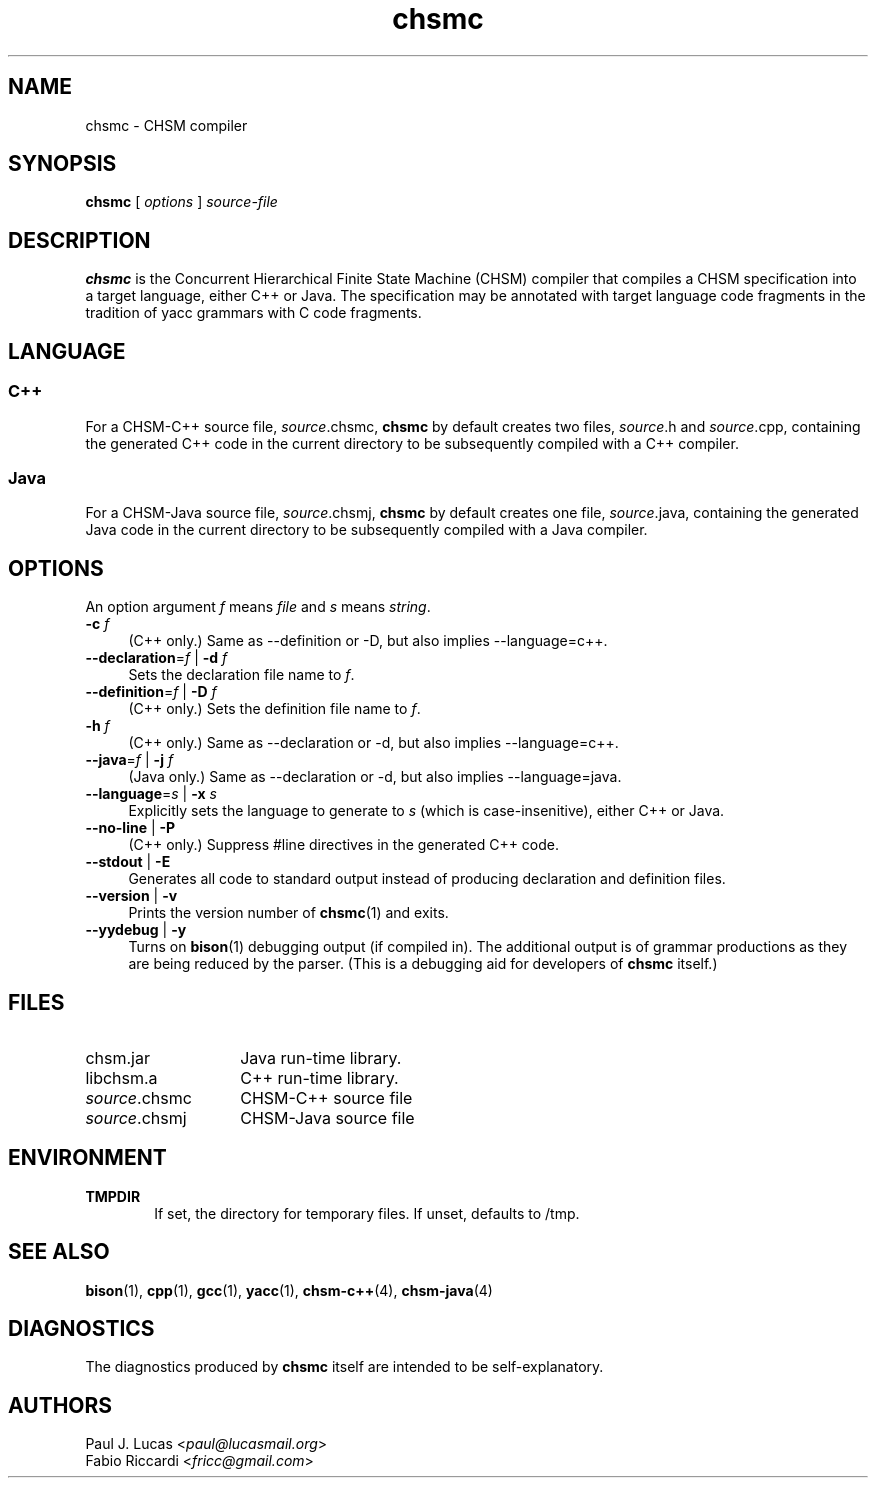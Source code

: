 .\"
.\"     CHSM Language System
.\"     chsmc.1 -- CHSM compiler manual page
.\"
.\"     Copyright (C) 1996-2018  Paul J. Lucas & Fabio Riccardi
.\"
.\"     This program is free software; you can redistribute it and/or modify
.\"     it under the terms of the GNU General Public License as published by
.\"     the Free Software Foundation; either version 3 of the License, or
.\"     (at your option) any later version.
.\"     
.\"     This program is distributed in the hope that it will be useful,
.\"     but WITHOUT ANY WARRANTY; without even the implied warranty of
.\"     MERCHANTABILITY or FITNESS FOR A PARTICULAR PURPOSE.  See the
.\"     GNU General Public License for more details.
.\"     
.\"     You should have received a copy of the GNU General Public License
.\"     along with this program.  If not, see <http://www.gnu.org/licenses/>.
.\"
.TH \f3chsmc\fP 1 "January 31, 2018" "CHSM" "CHSM Language System"
.SH NAME
chsmc \- CHSM compiler
.SH SYNOPSIS
.B chsmc
[
.I options
]
.I source-file
.SH DESCRIPTION
.B chsmc
is the Concurrent Hierarchical Finite State Machine (CHSM) compiler
that compiles a CHSM specification
into a target language,
either C++ or Java.
The specification may be annotated with target language code fragments
in the tradition of yacc grammars with C code fragments.
.SH LANGUAGE
.SS C++
For a CHSM-C++ source file,
.IR source \f(CW.chsmc\fP,
.B chsmc
by default creates two files,
.IR source \f(CW.h\fP
and
.IR source \f(CW.cpp\fP,
containing the generated C++ code in the current directory
to be subsequently compiled with a C++ compiler.
.SS Java
For a CHSM-Java source file,
.IR source \f(CW.chsmj\fP,
.B chsmc
by default creates one file,
.IR source \f(CW.java\fP,
containing the generated Java code in the current directory
to be subsequently compiled with a Java compiler.
.SH OPTIONS
An option argument
.I f
means
.I file
and
.I s
means
.IR string .
.TP 4
.BI \-c " f"
(C++ only.)
Same as
\f(CW\-\-definition\fP
or
\f(CW-D\fP,
but also implies \f(CW\-\-language=c++\fP.
.TP
.BI \-\-declaration \f1=\fPf "\f1 | \fP" "" \-d " f"
Sets the declaration file name to
.IR f .
.TP
.BI \-\-definition \f1=\fPf "\f1 | \fP" "" \-D " f"
(C++ only.)
Sets the definition file name to
.IR f .
.TP
.BI \-h " f"
(C++ only.)
Same as
\f(CW\-\-declaration\fP
or
\f(CW-d\fP,
but also implies \f(CW\-\-language=c++\fP.
.TP
.BI \-\-java \f1=\fPf "\f1 | \fP" "" \-j " f"
(Java only.)
Same as
\f(CW\-\-declaration\fP
or
\f(CW-d\fP,
but also implies \f(CW\-\-language=java\fP.
.TP
.BI \-\-language \f1=\fPs "\f1 | \fP" "" \-x " s"
Explicitly sets the language to generate to
.I s
(which is case-insenitive),
either
\f(CWC++\fP
or
\f(CWJava\fP.
.TP
.BR \-\-no-line " | " \-P
(C++ only.)
Suppress \f(CW#line\fP directives in the generated C++ code.
.TP
.BR \-\-stdout " | " \-E
Generates all code to standard output
instead of producing declaration and definition files.
.TP
.BR \-\-version " | " \-v
Prints the version number of
.BR chsmc (1)
and exits.
.TP
.BR \-\-yydebug " | " \-y
Turns on
.BR bison (1)
debugging output
(if compiled in).
The additional output is of grammar productions
as they are being reduced by the parser.
(This is a debugging aid for developers of
.B chsmc
itself.)
.SH FILES
.PD 0
.TP 14
\f(CWchsm.jar\fP
Java run-time library.
.TP
\f(CWlibchsm.a\fP
C++ run-time library.
.TP
.IR source \f(CW.chsmc\fP
CHSM-C++ source file
.TP
.IR source \f(CW.chsmj\fP
CHSM-Java source file
.PD
.SH ENVIRONMENT
.TP 6
.B TMPDIR
If set,
the directory for temporary files.
If unset,
defaults to \f(CW/tmp\fP.
.SH SEE ALSO
.BR bison (1),
.BR cpp (1),
.BR gcc (1),
.BR yacc (1),
.BR chsm-c++ (4),
.BR chsm-java (4)
.SH DIAGNOSTICS
The diagnostics produced by
.B chsmc
itself are intended to be self-explanatory.
.SH AUTHORS
Paul J. Lucas
.RI < paul@lucasmail.org >
.br
Fabio Riccardi
.RI < fricc@gmail.com >
.\" vim:set et sw=4 ts=4:
